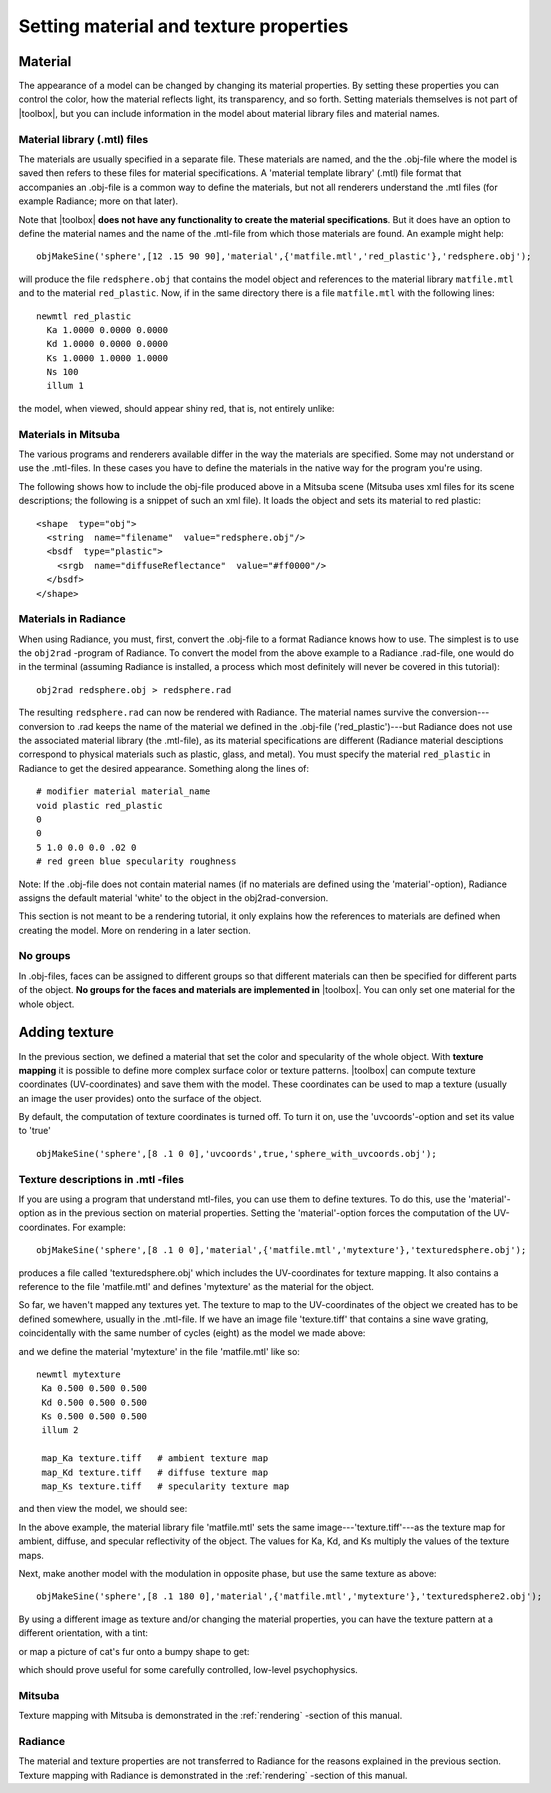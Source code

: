 
.. _gs-material-texture:

=======================================
Setting material and texture properties
=======================================

.. _gs-material:

Material
========

The appearance of a model can be changed by changing its material
properties.  By setting these properties you can control the color,
how the material reflects light, its transparency, and so forth.
Setting materials themselves is not part of |toolbox|, but you can
include information in the model about material library files and
material names.


Material library (.mtl) files
-----------------------------

The materials are usually specified in a separate file.  These
materials are named, and the the .obj-file where the model is saved
then refers to these files for material specifications.  A 'material
template library' (.mtl) file format that accompanies an .obj-file is
a common way to define the materials, but not all renderers understand
the .mtl files (for example Radiance; more on that later).

Note that |toolbox| **does not have any functionality to create the
material specifications**.  But it does have an option to define the
material names and the name of the .mtl-file from which those
materials are found.  An example might help::

  objMakeSine('sphere',[12 .15 90 90],'material',{'matfile.mtl','red_plastic'},'redsphere.obj');

will produce the file ``redsphere.obj`` that contains the model object
and references to the material library ``matfile.mtl`` and to the
material ``red_plastic``.  Now, if in the same directory there is a
file ``matfile.mtl`` with the following lines::

  newmtl red_plastic
    Ka 1.0000 0.0000 0.0000
    Kd 1.0000 0.0000 0.0000
    Ks 1.0000 1.0000 1.0000
    Ns 100
    illum 1

the model, when viewed, should appear shiny red, that is, not entirely
unlike:

.. image:: ../images/materialsphere001.png

Materials in Mitsuba
--------------------

The various programs and renderers available differ in the way
the materials are specified.  Some may not understand or use the
.mtl-files.  In these cases you have to define the materials in the
native way for the program you're using.

The following shows how to include the obj-file produced above in a
Mitsuba scene (Mitsuba uses xml files for its scene descriptions; the
following is a snippet of such an xml file).  It loads the object and
sets its material to red plastic::

  <shape  type="obj">
    <string  name="filename"  value="redsphere.obj"/>
    <bsdf  type="plastic">
      <srgb  name="diffuseReflectance"  value="#ff0000"/>
    </bsdf>
  </shape>


Materials in Radiance
---------------------

When using Radiance, you must, first, convert the .obj-file to a
format Radiance knows how to use.  The simplest is to use the
``obj2rad`` -program of Radiance.  To convert the model from the above
example to a Radiance .rad-file, one would do in the terminal
(assuming Radiance is installed, a process which most definitely will
never be covered in this tutorial)::

  obj2rad redsphere.obj > redsphere.rad

The resulting ``redsphere.rad`` can now be rendered with Radiance.
The material names survive the conversion---conversion to .rad keeps
the name of the material we defined in the .obj-file
('red_plastic')---but Radiance does not use the associated material
library (the .mtl-file), as its material specifications are different
(Radiance material desciptions correspond to physical materials such
as plastic, glass, and metal).  You must specify the material
``red_plastic`` in Radiance to get the desired appearance.  Something
along the lines of::

  # modifier material material_name
  void plastic red_plastic
  0
  0
  5 1.0 0.0 0.0 .02 0
  # red green blue specularity roughness

Note: If the .obj-file does not contain material names (if no
materials are defined using the 'material'-option), Radiance assigns
the default material 'white' to the object in the obj2rad-conversion.

.. obj2mesh

This section is not meant to be a rendering tutorial, it only explains
how the references to materials are defined when creating the model.
More on rendering in a later section.

No groups
---------

In .obj-files, faces can be assigned to different groups so that
different materials can then be specified for different parts of the
object.  **No groups for the faces and materials are implemented in**
|toolbox|.  You can only set one material for the whole object.






.. _gs-texture:


Adding texture
==============

In the previous section, we defined a material that set the color and
specularity of the whole object.  With **texture mapping** it is
possible to define more complex surface color or texture patterns.
|toolbox| can compute texture coordinates (UV-coordinates) and save
them with the model.  These coordinates can be used to map a texture
(usually an image the user provides) onto the surface of the object.

By default, the computation of texture coordinates is turned off.  To
turn it on, use the 'uvcoords'-option and set its value to 'true'
::

   objMakeSine('sphere',[8 .1 0 0],'uvcoords',true,'sphere_with_uvcoords.obj');

Texture descriptions in .mtl -files
-----------------------------------

If you are using a program that understand mtl-files, you can use them
to define textures.  To do this, use the 'material'-option as in the
previous section on material properties.  Setting the
'material'-option forces the computation of the UV-coordinates.  For
example::

  objMakeSine('sphere',[8 .1 0 0],'material',{'matfile.mtl','mytexture'},'texturedsphere.obj');

produces a file called 'texturedsphere.obj' which includes the
UV-coordinates for texture mapping.  It also contains a reference to
the file 'matfile.mtl' and defines 'mytexture' as the material for the
object.

So far, we haven't mapped any textures yet.  The texture to map to the
UV-coordinates of the object we created has to be defined somewhere,
usually in the .mtl-file.  If we have an image file 'texture.tiff'
that contains a sine wave grating, coincidentally with the same number
of cycles (eight) as the model we made above:

.. image:: ../images/texture001.png

and we define the material 'mytexture' in the file 'matfile.mtl' like
so::

  newmtl mytexture
   Ka 0.500 0.500 0.500
   Kd 0.500 0.500 0.500
   Ks 0.500 0.500 0.500
   illum 2

   map_Ka texture.tiff   # ambient texture map
   map_Kd texture.tiff   # diffuse texture map
   map_Ks texture.tiff   # specularity texture map

and then view the model, we should see:

.. image:: ../images/texturesphere001.png

In the above example, the material library file 'matfile.mtl' sets the
same image---'texture.tiff'---as the texture map for ambient, diffuse,
and specular reflectivity of the object.  The values for Ka, Kd, and
Ks multiply the values of the texture maps.

Next, make another model with the modulation in opposite phase, but
use the same texture as above::

  objMakeSine('sphere',[8 .1 180 0],'material',{'matfile.mtl','mytexture'},'texturedsphere2.obj');

.. image:: ../images/texturesphere002.png

By using a different image as texture and/or changing the material
properties, you can have the texture pattern at a different
orientation, with a tint:

.. image:: ../images/texturesphere003.png

or map a picture of cat's fur onto a bumpy shape to get:

.. image:: ../images/texturesphere005.png

which should prove useful for some carefully controlled, low-level
psychophysics.

Mitsuba
-------

Texture mapping with Mitsuba is demonstrated in the
:ref:`rendering` -section of this manual.

Radiance
--------

The material and texture properties are not transferred to Radiance
for the reasons explained in the previous section.  Texture mapping
with Radiance is demonstrated in the :ref:`rendering` -section of this
manual.


